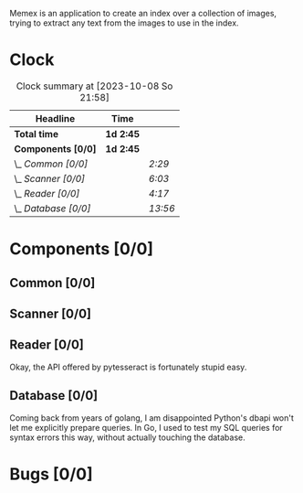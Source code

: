# -*- mode: org; fill-column: 78; -*-
# Time-stamp: <2023-10-08 21:58:47 krylon>
#
#+TAGS: go(g) internals(i) ui(u) bug(b) feature(f)
#+TAGS: database(d) design(e), meditation(m)
#+TAGS: optimize(o) refactor(r) cleanup(c)
#+TODO: TODO(t)  RESEARCH(r) IMPLEMENT(i) TEST(e) | DONE(d) FAILED(f) CANCELLED(c)
#+TODO: MEDITATE(m) PLANNING(p) | SUSPENDED(s)
#+PRIORITIES: A G D

Memex is an application to create an index over a collection of
images, trying to extract any text from the images to use in the
index.

* Clock
  #+BEGIN: clocktable :scope file :maxlevel 202 :emphasize t
  #+CAPTION: Clock summary at [2023-10-08 So 21:58]
  | Headline             | Time      |         |
  |----------------------+-----------+---------|
  | *Total time*         | *1d 2:45* |         |
  |----------------------+-----------+---------|
  | *Components [0/0]*   | *1d 2:45* |         |
  | \_  /Common [0/0]/   |           | /2:29/  |
  | \_  /Scanner [0/0]/  |           | /6:03/  |
  | \_  /Reader [0/0]/   |           | /4:17/  |
  | \_  /Database [0/0]/ |           | /13:56/ |
  #+END:
* Components [0/0]
  :PROPERTIES:
  :COOKIE_DATA: todo recursive
  :VISIBILITY: children
  :END:
** Common [0/0]
   :LOGBOOK:
   CLOCK: [2023-10-07 Sa 16:48]--[2023-10-07 Sa 18:49] =>  2:01
   CLOCK: [2023-10-07 Sa 12:20]--[2023-10-07 Sa 12:48] =>  0:28
   :END:
** Scanner [0/0]
   :LOGBOOK:
   CLOCK: [2023-10-04 Mi 17:53]--[2023-10-04 Mi 19:53] =>  2:00
   CLOCK: [2023-09-30 Sa 18:15]--[2023-09-30 Sa 22:18] =>  4:03
   :END:
** Reader [0/0]
   :LOGBOOK:
   CLOCK: [2023-10-04 Mi 20:19]--[2023-10-05 Do 00:36] =>  4:17
   :END:
   Okay, the API offered by pytesseract is fortunately stupid easy.
** Database [0/0]
   :LOGBOOK:
   CLOCK: [2023-10-08 So 21:05]--[2023-10-08 So 21:58] =>  0:53
   CLOCK: [2023-10-07 Sa 19:52]--[2023-10-07 Sa 22:52] =>  3:00
   CLOCK: [2023-10-06 Fr 19:25]--[2023-10-07 Sa 00:19] =>  4:54
   CLOCK: [2023-10-05 Do 19:37]--[2023-10-06 Fr 00:46] =>  5:09
   :END:
   Coming back from years of golang, I am disappointed Python's dbapi won't
   let me explicitly prepare queries. In Go, I used to test my SQL queries for
   syntax errors this way, without actually touching the database.
* Bugs [0/0]
  :PROPERTIES:
  :COOKIE_DATA: todo recursive
  :VISIBILITY: children
  :END:


